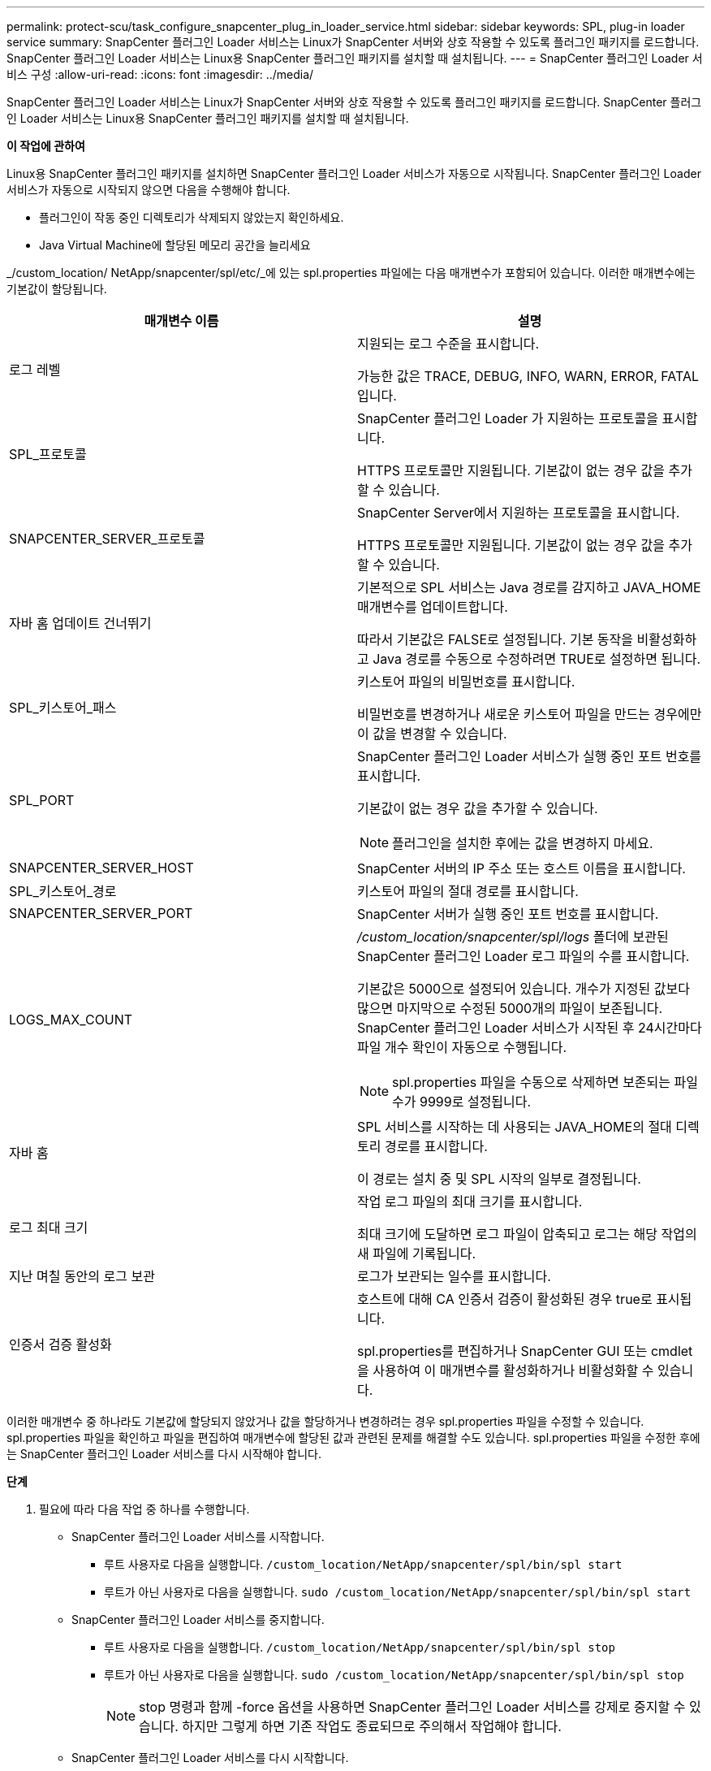 ---
permalink: protect-scu/task_configure_snapcenter_plug_in_loader_service.html 
sidebar: sidebar 
keywords: SPL, plug-in loader service 
summary: SnapCenter 플러그인 Loader 서비스는 Linux가 SnapCenter 서버와 상호 작용할 수 있도록 플러그인 패키지를 로드합니다.  SnapCenter 플러그인 Loader 서비스는 Linux용 SnapCenter 플러그인 패키지를 설치할 때 설치됩니다. 
---
= SnapCenter 플러그인 Loader 서비스 구성
:allow-uri-read: 
:icons: font
:imagesdir: ../media/


[role="lead"]
SnapCenter 플러그인 Loader 서비스는 Linux가 SnapCenter 서버와 상호 작용할 수 있도록 플러그인 패키지를 로드합니다.  SnapCenter 플러그인 Loader 서비스는 Linux용 SnapCenter 플러그인 패키지를 설치할 때 설치됩니다.

*이 작업에 관하여*

Linux용 SnapCenter 플러그인 패키지를 설치하면 SnapCenter 플러그인 Loader 서비스가 자동으로 시작됩니다.  SnapCenter 플러그인 Loader 서비스가 자동으로 시작되지 않으면 다음을 수행해야 합니다.

* 플러그인이 작동 중인 디렉토리가 삭제되지 않았는지 확인하세요.
* Java Virtual Machine에 할당된 메모리 공간을 늘리세요


_/custom_location/ NetApp/snapcenter/spl/etc/_에 있는 spl.properties 파일에는 다음 매개변수가 포함되어 있습니다.  이러한 매개변수에는 기본값이 할당됩니다.

|===
| 매개변수 이름 | 설명 


 a| 
로그 레벨
 a| 
지원되는 로그 수준을 표시합니다.

가능한 값은 TRACE, DEBUG, INFO, WARN, ERROR, FATAL입니다.



 a| 
SPL_프로토콜
 a| 
SnapCenter 플러그인 Loader 가 지원하는 프로토콜을 표시합니다.

HTTPS 프로토콜만 지원됩니다.  기본값이 없는 경우 값을 추가할 수 있습니다.



 a| 
SNAPCENTER_SERVER_프로토콜
 a| 
SnapCenter Server에서 지원하는 프로토콜을 표시합니다.

HTTPS 프로토콜만 지원됩니다.  기본값이 없는 경우 값을 추가할 수 있습니다.



 a| 
자바 홈 업데이트 건너뛰기
 a| 
기본적으로 SPL 서비스는 Java 경로를 감지하고 JAVA_HOME 매개변수를 업데이트합니다.

따라서 기본값은 FALSE로 설정됩니다.  기본 동작을 비활성화하고 Java 경로를 수동으로 수정하려면 TRUE로 설정하면 됩니다.



 a| 
SPL_키스토어_패스
 a| 
키스토어 파일의 비밀번호를 표시합니다.

비밀번호를 변경하거나 새로운 키스토어 파일을 만드는 경우에만 이 값을 변경할 수 있습니다.



 a| 
SPL_PORT
 a| 
SnapCenter 플러그인 Loader 서비스가 실행 중인 포트 번호를 표시합니다.

기본값이 없는 경우 값을 추가할 수 있습니다.


NOTE: 플러그인을 설치한 후에는 값을 변경하지 마세요.



 a| 
SNAPCENTER_SERVER_HOST
 a| 
SnapCenter 서버의 IP 주소 또는 호스트 이름을 표시합니다.



 a| 
SPL_키스토어_경로
 a| 
키스토어 파일의 절대 경로를 표시합니다.



 a| 
SNAPCENTER_SERVER_PORT
 a| 
SnapCenter 서버가 실행 중인 포트 번호를 표시합니다.



 a| 
LOGS_MAX_COUNT
 a| 
_/custom_location/snapcenter/spl/logs_ 폴더에 보관된 SnapCenter 플러그인 Loader 로그 파일의 수를 표시합니다.

기본값은 5000으로 설정되어 있습니다.  개수가 지정된 값보다 많으면 마지막으로 수정된 5000개의 파일이 보존됩니다.  SnapCenter 플러그인 Loader 서비스가 시작된 후 24시간마다 파일 개수 확인이 자동으로 수행됩니다.


NOTE: spl.properties 파일을 수동으로 삭제하면 보존되는 파일 수가 9999로 설정됩니다.



 a| 
자바 홈
 a| 
SPL 서비스를 시작하는 데 사용되는 JAVA_HOME의 절대 디렉토리 경로를 표시합니다.

이 경로는 설치 중 및 SPL 시작의 일부로 결정됩니다.



 a| 
로그 최대 크기
 a| 
작업 로그 파일의 최대 크기를 표시합니다.

최대 크기에 도달하면 로그 파일이 압축되고 로그는 해당 작업의 새 파일에 기록됩니다.



 a| 
지난 며칠 동안의 로그 보관
 a| 
로그가 보관되는 일수를 표시합니다.



 a| 
인증서 검증 활성화
 a| 
호스트에 대해 CA 인증서 검증이 활성화된 경우 true로 표시됩니다.

spl.properties를 편집하거나 SnapCenter GUI 또는 cmdlet을 사용하여 이 매개변수를 활성화하거나 비활성화할 수 있습니다.

|===
이러한 매개변수 중 하나라도 기본값에 할당되지 않았거나 값을 할당하거나 변경하려는 경우 spl.properties 파일을 수정할 수 있습니다.  spl.properties 파일을 확인하고 파일을 편집하여 매개변수에 할당된 값과 관련된 문제를 해결할 수도 있습니다.  spl.properties 파일을 수정한 후에는 SnapCenter 플러그인 Loader 서비스를 다시 시작해야 합니다.

*단계*

. 필요에 따라 다음 작업 중 하나를 수행합니다.
+
** SnapCenter 플러그인 Loader 서비스를 시작합니다.
+
*** 루트 사용자로 다음을 실행합니다. `/custom_location/NetApp/snapcenter/spl/bin/spl start`
*** 루트가 아닌 사용자로 다음을 실행합니다. `sudo /custom_location/NetApp/snapcenter/spl/bin/spl start`


** SnapCenter 플러그인 Loader 서비스를 중지합니다.
+
*** 루트 사용자로 다음을 실행합니다. `/custom_location/NetApp/snapcenter/spl/bin/spl stop`
*** 루트가 아닌 사용자로 다음을 실행합니다. `sudo /custom_location/NetApp/snapcenter/spl/bin/spl stop`
+

NOTE: stop 명령과 함께 -force 옵션을 사용하면 SnapCenter 플러그인 Loader 서비스를 강제로 중지할 수 있습니다.  하지만 그렇게 하면 기존 작업도 종료되므로 주의해서 작업해야 합니다.



** SnapCenter 플러그인 Loader 서비스를 다시 시작합니다.
+
*** 루트 사용자로 다음을 실행합니다. `/custom_location/NetApp/snapcenter/spl/bin/spl restart`
*** 루트가 아닌 사용자로 다음을 실행합니다. `sudo /custom_location/NetApp/snapcenter/spl/bin/spl restart`


** SnapCenter 플러그인 Loader 서비스의 상태를 확인하세요.
+
*** 루트 사용자로 다음을 실행합니다. `/custom_location/NetApp/snapcenter/spl/bin/spl status`
*** 루트 사용자가 아닌 경우 다음을 실행합니다. `sudo /custom_location/NetApp/snapcenter/spl/bin/spl status`


** SnapCenter 플러그인 Loader 서비스에서 변경 사항을 찾으세요.
+
*** 루트 사용자로 다음을 실행합니다. `/custom_location/NetApp/snapcenter/spl/bin/spl change`
*** 루트가 아닌 사용자로 다음을 실행합니다. `sudo /custom_location/NetApp/snapcenter/spl/bin/spl change`





